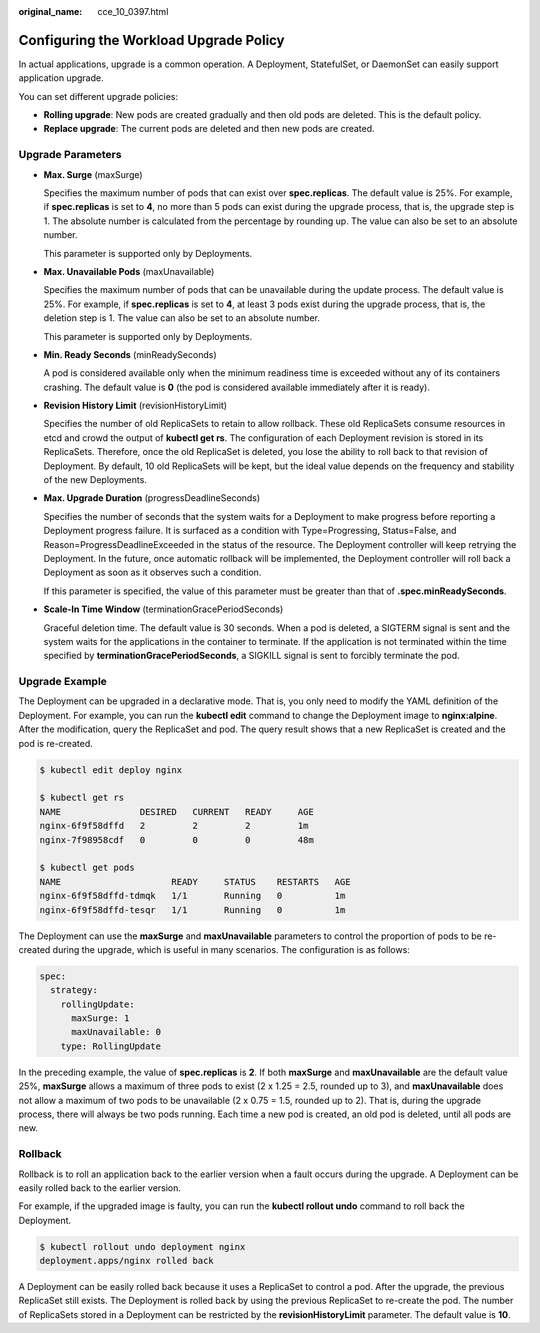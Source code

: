 :original_name: cce_10_0397.html

.. _cce_10_0397:

Configuring the Workload Upgrade Policy
=======================================

In actual applications, upgrade is a common operation. A Deployment, StatefulSet, or DaemonSet can easily support application upgrade.

You can set different upgrade policies:

-  **Rolling upgrade**: New pods are created gradually and then old pods are deleted. This is the default policy.
-  **Replace upgrade**: The current pods are deleted and then new pods are created.

Upgrade Parameters
------------------

-  **Max. Surge** (maxSurge)

   Specifies the maximum number of pods that can exist over **spec.replicas**. The default value is 25%. For example, if **spec.replicas** is set to **4**, no more than 5 pods can exist during the upgrade process, that is, the upgrade step is 1. The absolute number is calculated from the percentage by rounding up. The value can also be set to an absolute number.

   This parameter is supported only by Deployments.

-  **Max. Unavailable Pods** (maxUnavailable)

   Specifies the maximum number of pods that can be unavailable during the update process. The default value is 25%. For example, if **spec.replicas** is set to **4**, at least 3 pods exist during the upgrade process, that is, the deletion step is 1. The value can also be set to an absolute number.

   This parameter is supported only by Deployments.

-  **Min. Ready Seconds** (minReadySeconds)

   A pod is considered available only when the minimum readiness time is exceeded without any of its containers crashing. The default value is **0** (the pod is considered available immediately after it is ready).

-  **Revision History Limit** (revisionHistoryLimit)

   Specifies the number of old ReplicaSets to retain to allow rollback. These old ReplicaSets consume resources in etcd and crowd the output of **kubectl get rs**. The configuration of each Deployment revision is stored in its ReplicaSets. Therefore, once the old ReplicaSet is deleted, you lose the ability to roll back to that revision of Deployment. By default, 10 old ReplicaSets will be kept, but the ideal value depends on the frequency and stability of the new Deployments.

-  **Max. Upgrade Duration** (progressDeadlineSeconds)

   Specifies the number of seconds that the system waits for a Deployment to make progress before reporting a Deployment progress failure. It is surfaced as a condition with Type=Progressing, Status=False, and Reason=ProgressDeadlineExceeded in the status of the resource. The Deployment controller will keep retrying the Deployment. In the future, once automatic rollback will be implemented, the Deployment controller will roll back a Deployment as soon as it observes such a condition.

   If this parameter is specified, the value of this parameter must be greater than that of **.spec.minReadySeconds**.

-  **Scale-In Time Window** (terminationGracePeriodSeconds)

   Graceful deletion time. The default value is 30 seconds. When a pod is deleted, a SIGTERM signal is sent and the system waits for the applications in the container to terminate. If the application is not terminated within the time specified by **terminationGracePeriodSeconds**, a SIGKILL signal is sent to forcibly terminate the pod.

Upgrade Example
---------------

The Deployment can be upgraded in a declarative mode. That is, you only need to modify the YAML definition of the Deployment. For example, you can run the **kubectl edit** command to change the Deployment image to **nginx:alpine**. After the modification, query the ReplicaSet and pod. The query result shows that a new ReplicaSet is created and the pod is re-created.

.. code-block::

   $ kubectl edit deploy nginx

   $ kubectl get rs
   NAME               DESIRED   CURRENT   READY     AGE
   nginx-6f9f58dffd   2         2         2         1m
   nginx-7f98958cdf   0         0         0         48m

   $ kubectl get pods
   NAME                     READY     STATUS    RESTARTS   AGE
   nginx-6f9f58dffd-tdmqk   1/1       Running   0          1m
   nginx-6f9f58dffd-tesqr   1/1       Running   0          1m

The Deployment can use the **maxSurge** and **maxUnavailable** parameters to control the proportion of pods to be re-created during the upgrade, which is useful in many scenarios. The configuration is as follows:

.. code-block::

   spec:
     strategy:
       rollingUpdate:
         maxSurge: 1
         maxUnavailable: 0
       type: RollingUpdate

In the preceding example, the value of **spec.replicas** is **2**. If both **maxSurge** and **maxUnavailable** are the default value 25%, **maxSurge** allows a maximum of three pods to exist (2 x 1.25 = 2.5, rounded up to 3), and **maxUnavailable** does not allow a maximum of two pods to be unavailable (2 x 0.75 = 1.5, rounded up to 2). That is, during the upgrade process, there will always be two pods running. Each time a new pod is created, an old pod is deleted, until all pods are new.

Rollback
--------

Rollback is to roll an application back to the earlier version when a fault occurs during the upgrade. A Deployment can be easily rolled back to the earlier version.

For example, if the upgraded image is faulty, you can run the **kubectl rollout undo** command to roll back the Deployment.

.. code-block::

   $ kubectl rollout undo deployment nginx
   deployment.apps/nginx rolled back

A Deployment can be easily rolled back because it uses a ReplicaSet to control a pod. After the upgrade, the previous ReplicaSet still exists. The Deployment is rolled back by using the previous ReplicaSet to re-create the pod. The number of ReplicaSets stored in a Deployment can be restricted by the **revisionHistoryLimit** parameter. The default value is **10**.
